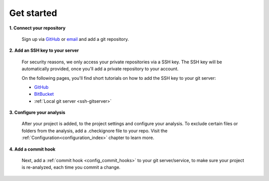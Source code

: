 ===========
Get started
===========

**1. Connect your repository**

    Sign up via `GitHub <https://quantifiedcode.com/app/signup>`_ or `email <https://quantifiedcode.com/app/signup?tab=email>`_ and add a git repository.

**2. Add an SSH key to your server**

    For security reasons, we only access your private repositories via a SSH key. The SSH key will be automatically provided, once you'll add a private repository to your account.

    On the following pages, you'll find short tutorials on how to add the SSH key to your git server:

    * `GitHub <https://help.github.com/articles/generating-ssh-keys/>`_
    * `BitBucket <https://confluence.atlassian.com/display/BITBUCKET/Add+an+SSH+key+to+an+account>`_
    * :ref:`Local git server <ssh-gitserver>`

**3. Configure your analysis**

    After your project is added, to the project settings and configure your analysis. To exclude certain files or folders from the analysis, add a .checkignore file to your repo. Visit the :ref:`Configuration<configuration_index>` chapter to learn more.

**4. Add a commit hook**

    Next, add a :ref:`commit hook <config_commit_hooks>` to your git server/service, to make sure your project is re-analyzed, each time you commit a change.
